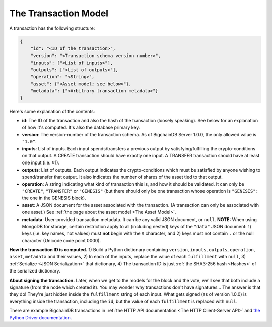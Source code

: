The Transaction Model
=====================

A transaction has the following structure:

.. code-block:: json

    {
        "id": "<ID of the transaction>",
        "version": "<Transaction schema version number>",
        "inputs": ["<List of inputs>"],
        "outputs": ["<List of outputs>"],
        "operation": "<String>",
        "asset": {"<Asset model; see below>"},
        "metadata": {"<Arbitrary transaction metadata>"}
    }

Here's some explanation of the contents:

- **id**: The ID of the transaction and also the hash of the transaction (loosely speaking). See below for an explanation of how it's computed. It's also the database primary key.

- **version**: The version-number of the transaction schema. As of BigchainDB Server 1.0.0, the only allowed value is ``"1.0"``.

- **inputs**: List of inputs.
  Each input spends/transfers a previous output by satisfying/fulfilling
  the crypto-conditions on that output.
  A CREATE transaction should have exactly one input.
  A TRANSFER transaction should have at least one input (i.e. ≥1).

- **outputs**: List of outputs.
  Each output indicates the crypto-conditions which must be satisfied
  by anyone wishing to spend/transfer that output.
  It also indicates the number of shares of the asset tied to that output.

- **operation**: A string indicating what kind of transaction this is,
  and how it should be validated.
  It can only be ``"CREATE"``, ``"TRANSFER"`` or ``"GENESIS"``
  (but there should only be one transaction whose operation is ``"GENESIS"``:
  the one in the GENESIS block).

- **asset**: A JSON document for the asset associated with the transaction.
  (A transaction can only be associated with one asset.)
  See :ref:`the page about the asset model <The Asset Model>`.

- **metadata**: User-provided transaction metadata.
  It can be any valid JSON document, or ``null``.
  **NOTE:** When using MongoDB for storage, certain restriction apply
  to all (including nested) keys of the ``"data"`` JSON document:
  1) keys (i.e. key names, not values) must **not** begin with the ``$`` character, and
  2) keys must not contain ``.`` or the null character (Unicode code point 0000).

**How the transaction ID is computed.**
1) Build a Python dictionary containing ``version``, ``inputs``, ``outputs``, ``operation``, ``asset``, ``metadata`` and their values, 
2) In each of the inputs, replace the value of each ``fulfillment`` with ``null``,
3) :ref:`Serialize <JSON Serialization>` that dictionary,
4) The transaction ID is just :ref:`the SHA3-256 hash <Hashes>` of the serialized dictionary.

**About signing the transaction.**
Later, when we get to the models for the block and the vote, we'll see that both include a signature (from the node which created it). You may wonder why transactions don't have signatures… The answer is that they do! They're just hidden inside the ``fulfillment`` string of each input. What gets signed (as of version 1.0.0) is everything inside the transaction, including the ``id``, but the value of each ``fulfillment`` is replaced with ``null``.

There are example BigchainDB transactions in
:ref:`the HTTP API documentation <The HTTP Client-Server API>`
and
`the Python Driver documentation <https://docs.bigchaindb.com/projects/py-driver/en/latest/usage.html>`_.
